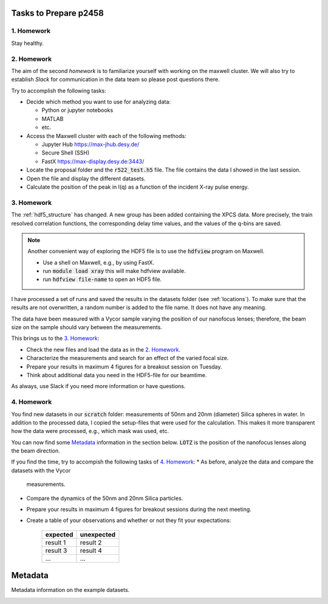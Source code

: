 Tasks to Prepare p2458
======================

1. Homework
-----------

Stay healthy.

2. Homework
-----------

The aim of the second *homework* is to familiarize yourself with working on the maxwell cluster.
We will also try to establish `Slack` for communication in the data team so please post questions there.

Try to accomplish the following tasks:

* Decide which method you want to use for analyzing data:

  * Python or jupyter notebooks
  * MATLAB
  * etc.


* Access the Maxwell cluster with each of the following  methods:

  * Jupyter Hub `<https://max-jhub.desy.de/>`_
  * Secure Shell (SSH)
  * FastX `<https://max-display.desy.de:3443/>`_

* Locate the proposal folder and the :code:`r522_test.h5` file.
  The file contains the data I showed in the last session.

* Open the file and display the different datasets.

* Calculate the position of the peak in I(q) as a function of the incident X-ray pulse energy.


3. Homework
-----------

The :ref:`hdf5_structure` has changed. A new group has been added containing
the XPCS data. More precisely, the train resolved correlation functions, the
corresponding delay time values, and the values of the q-bins are saved.

.. note:: Another convenient way of exploring the HDF5 file is to use the
          :code:`hdfview` program on Maxwell.

          * Use a shell on Maxwell, e.g., by using FastX.
          * run :code:`module load xray` this will make hdfview available.
          * run :code:`hdfview file-name` to open an HDF5 file.

I have processed a set of runs and saved the results in the
datasets folder (see :ref:`locations`). To make sure that the results are
not overwritten, a random number is added to the file name. It does not have
any meaning.

The data have been measured with a Vycor sample varying the position of our
nanofocus lenses; therefore, the beam size on the sample should vary between
the measurements.

This brings us to the `3. Homework`_:

* Check the new files and load the data as in the `2. Homework`_.
* Characterize the measurements and search for an effect of the varied focal
  size.
* Prepare your results in maximum 4 figures for a breakout session on Tuesday.
* Think about additional data you need in the HDF5-file for our beamtime.

As always, use Slack if you need more information or have questions.


4. Homework
-----------

You find new datasets in our :code:`scratch` folder: measurements of
50nm and 20nm (diameter) Silica spheres in water. In addition to the
processed data, I copied the setup-files that were used for the calculation.
This makes it more transparent how the data were processed, e.g., which mask
was used, etc.

You can now find some `Metadata`_ information in the section below.
:code:`LOTZ` is the position of the nanofocus lenses along the beam direction.

If you find the time, try to accompish the following tasks of `4. Homework`_:
* As before, analyze the data and compare the datasets with the Vycor
  measurements.
* Compare the dynamics of the 50nm and 20nm Silica particles.
* Prepare your results in maximum 4 figures for breakout sessions during the
  next meeting.
* Create a table of your observations and whether or not they fit your
  expectations:

    +------------+------------+
    | expected   | unexpected |
    +============+============+
    | result 1   | result 2   |
    +------------+------------+
    | result 3   | result 4   |
    +------------+------------+
    | ...        | ...        |
    +------------+------------+


Metadata
========

Metadata information on the example datasets.

.. _vycor_datasets:

.. csv-table:: Vycor Datasets
      :file: lotz-positions.csv
      :header-rows: 1


.. _silica_datasets:

.. csv-table:: Silica Datasets
      :file: lotz-positions-silica.csv
      :header-rows: 1
